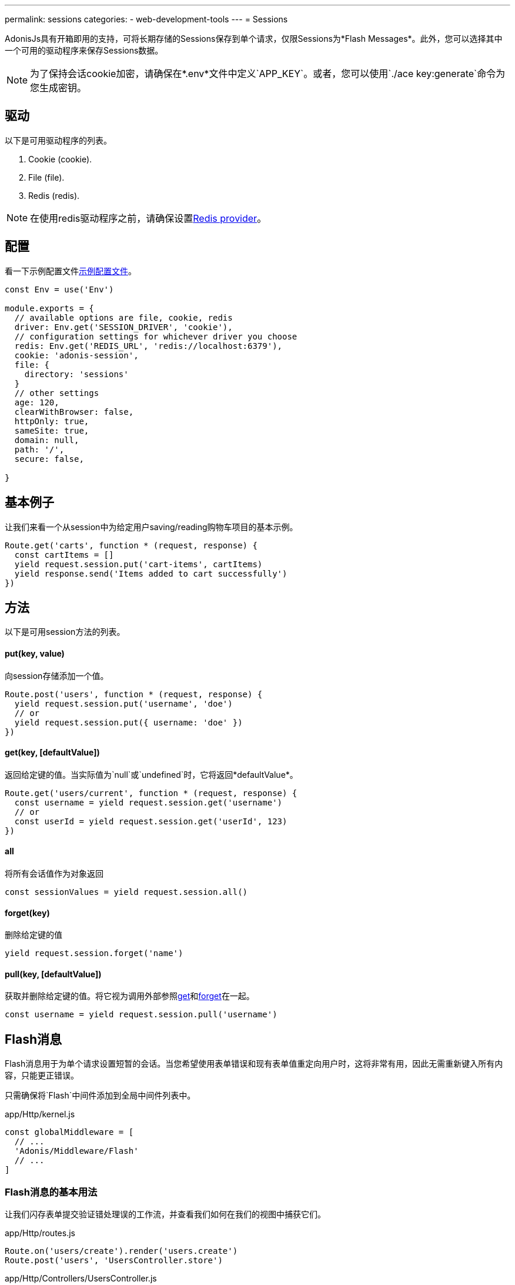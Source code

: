 ---
permalink: sessions
categories:
- web-development-tools
---
= Sessions

toc::[]

AdonisJs具有开箱即用的支持，可将长期存储的Sessions保存到单个请求，仅限Sessions为*Flash Messages*。此外，您可以选择其中一个可用的驱动程序来保存Sessions数据。

NOTE: 为了保持会话cookie加密，请确保在*.env*文件中定义`APP_KEY`。或者，您可以使用`./ace key:generate`命令为您生成密钥。

== 驱动
以下是可用驱动程序的列表。

[support-list]
1. Cookie (cookie).
2. File (file).
3. Redis (redis).

NOTE: 在使用redis驱动程序之前，请确保设置link:redis[Redis provider]。

== 配置

看一下示例配置文件link:https://github.com/adonisjs/adonis-app/blob/develop/config/session.js[示例配置文件]。

[source, javascript]
----
const Env = use('Env')

module.exports = {
  // available options are file, cookie, redis
  driver: Env.get('SESSION_DRIVER', 'cookie'),
  // configuration settings for whichever driver you choose
  redis: Env.get('REDIS_URL', 'redis://localhost:6379'),
  cookie: 'adonis-session',
  file: {
    directory: 'sessions'
  }
  // other settings
  age: 120,
  clearWithBrowser: false,
  httpOnly: true,
  sameSite: true,
  domain: null,
  path: '/',
  secure: false,

}
----

== 基本例子
让我们来看一个从session中为给定用户saving/reading购物车项目的基本示例。

[source, javascript]
----
Route.get('carts', function * (request, response) {
  const cartItems = []
  yield request.session.put('cart-items', cartItems)
  yield response.send('Items added to cart successfully')
})
----

== 方法
以下是可用session方法的列表。

==== put(key, value)
向session存储添加一个值。

[source, javascript]
----
Route.post('users', function * (request, response) {
  yield request.session.put('username', 'doe')
  // or
  yield request.session.put({ username: 'doe' })
})
----

==== get(key, [defaultValue])
返回给定键的值。当实际值为`null`或`undefined`时，它将返回*defaultValue*。

[source, javascript]
----
Route.get('users/current', function * (request, response) {
  const username = yield request.session.get('username')
  // or
  const userId = yield request.session.get('userId', 123)
})
----

==== all
将所有会话值作为对象返回

[source, javascript]
----
const sessionValues = yield request.session.all()
----

==== forget(key)
删除给定键的值

[source, javascript]
----
yield request.session.forget('name')
----

==== pull(key, [defaultValue])
获取并删除给定键的值。将它视为调用外部参照xref:_get_key_defaultvalue[get]和xref:_forget_key[forget]在一起。

[source, javascript]
----
const username = yield request.session.pull('username')
----

== Flash消息
Flash消息用于为单个请求设置短暂的会话。当您希望使用表单错误和现有表单值重定向用户时，这将非常有用，因此无需重新键入所有内容，只能更正错误。

只需确保将`Flash`中间件添加到全局中间件列表中。

.app/Http/kernel.js
[source, javascript]
----
const globalMiddleware = [
  // ...
  'Adonis/Middleware/Flash'
  // ...
]
----

=== Flash消息的基本用法
让我们闪存表单提交验证错处理误的工作流，并查看我们如何在我们的视图中捕获它们。

.app/Http/routes.js
[source, javascript]
----
Route.on('users/create').render('users.create')
Route.post('users', 'UsersController.store')
----

.app/Http/Controllers/UsersController.js
[source, javascript]
----
'use strict'

class UsersController {

  * store (request, response) {
    const validation = yield Validator.validate(request.all(), rules)
    if (validation.fails()) {
      yield request
        .withAll() <1>
        .andWith({errors: validation.messages()}) <2>
        .flash()
      response.redirect('back')
    }
  }

}
----

<1> `withAll`方法将所有请求值添加到闪存会话存储。
<2> `andWith`方法是一个帮助程序来闪存自定义数据对象。这里我们用它来闪存验证错误。


.resources/views/users/create.njk
[source, twig]
----
{% for error in old('errors') %} <1>
    <li> {{ error.message }} </li>
{% endfor %}

{{ form.open({action: 'UsersController.store'}) }}

  {{ form.text('email', old('email')) }}
  {{ form.password('password', old('password')) }}

  {{ form.submit('Create Account') }}

{{ form.close() }}
----

<1> `old`方法用于从Flash消息中获取给定键的值。

=== Flash方法
以下是设置Flash消息的方法列表。

==== withAll
Will flash everything from `request.all()`.
会获取`request.all()`中闪存的一切

[source, javascript]
----
yield request.withAll().flash()
----

==== withOnly(keys...)
Flash值仅限于定义的键。

[source, javascript]
----
yield request.withOnly('email').flash()
----

==== withOut(keys...)
除了定义的键之外的所有Flash

[source, javascript]
----
yield request.withOut('password').flash()
----

==== with(values)
Flash自定义对象。

[source, javascript]
----
yield request.with({ error: 'Please fill in all details' }).flash()
----

==== andWith(values)
可自定义对象的方法发送请求数据。


[source, javascript]
----
yield request
  .withAll()
  .andWith({ error: 'Please fill in all details' })
  .flash()
----

=== 访问Flash值
您可以使用定义的助手访问视图内的Flash消息的值。 如果在所请求的密钥闪存中没有任何内容，它将显示defaultValue。


==== old(key, defaultValue)
[source, twig]
----
{{ old('username', user.username) }}
{# or #}
{{ old('profile.username') }}
----

==== flashMessages
[source, twig]
----
{% for key, message in flashMessages %}
  {{ message }}
{% endfor %}
----
